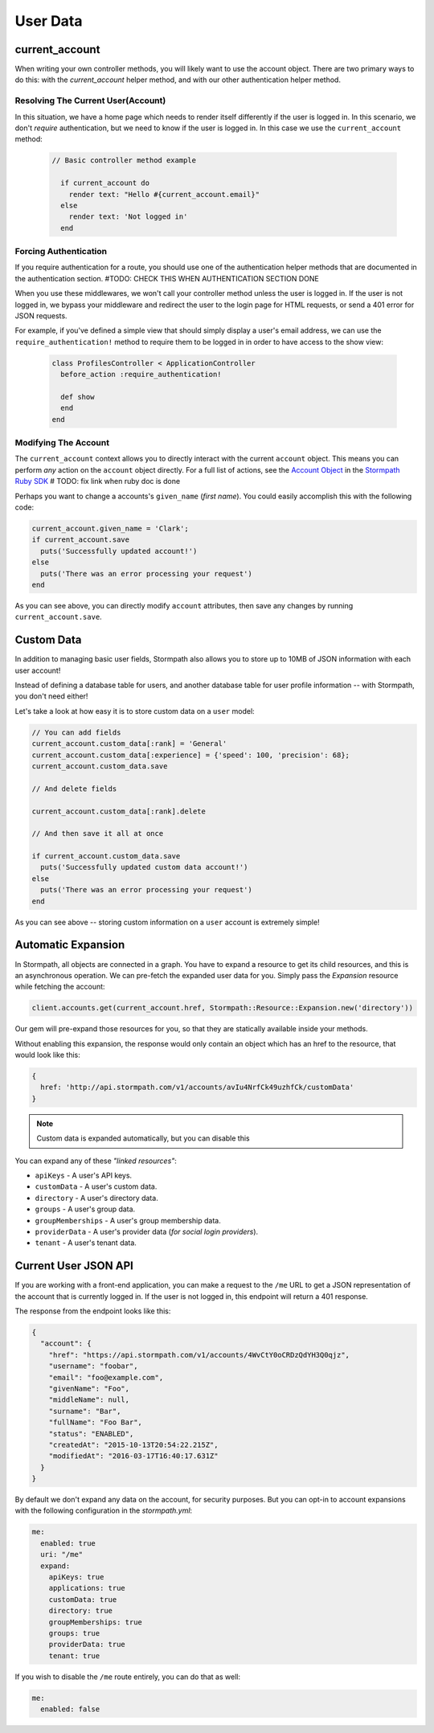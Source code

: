 .. _user_data:

User Data
=========


current_account
---------------

When writing your own controller methods, you will likely want to use
the account object. There are two primary ways to do this: with the `current_account`
helper method, and with our other authentication helper method.

Resolving The Current User(Account)
....................................

In this situation, we have a home page which needs to render itself differently
if the user is logged in.  In this scenario, we don't *require* authentication,
but we need to know if the user is logged in.  In this case we use the
``current_account`` method:

  .. code-block:: ruby

    // Basic controller method example

      if current_account do
        render text: "Hello #{current_account.email}"
      else
        render text: 'Not logged in'
      end


Forcing Authentication
......................

If you require authentication for a route, you should use one of the
authentication helper methods that are documented in the
authentication section. #TODO: CHECK THIS WHEN AUTHENTICATION SECTION DONE

When you use these middlewares, we won't call your controller method unless the
user is logged in.  If the user is not logged in, we bypass your middleware and
redirect the user to the login page for HTML requests, or send a 401 error for
JSON requests.

For example, if you've defined a simple view that should simply display a user's
email address, we can use the ``require_authentication!`` method to require them to be
logged in in order to have access to the show view:

  .. code-block:: ruby

      class ProfilesController < ApplicationController
        before_action :require_authentication!

        def show
        end
      end


Modifying The Account
......................

The ``current_account`` context allows you to directly interact with the current
``account`` object.  This means you can perform *any* action on the ``account`` object
directly.  For a full list of actions, see the `Account Object`_ in the `Stormpath Ruby SDK`_ # TODO: fix link when ruby doc is done

Perhaps you want to change a accounts's ``given_name`` (*first name*).  You could
easily accomplish this with the following code:

.. code-block:: ruby

    current_account.given_name = 'Clark';
    if current_account.save
      puts('Successfully updated account!')
    else
      puts('There was an error processing your request')
    end

As you can see above, you can directly modify ``account`` attributes, then
save any changes by running ``current_account.save``.


Custom Data
-----------

In addition to managing basic user fields, Stormpath also allows you to store
up to 10MB of JSON information with each user account!

Instead of defining a database table for users, and another database table for
user profile information -- with Stormpath, you don't need either!

Let's take a look at how easy it is to store custom data on a ``user``
model:

.. code-block:: ruby

    // You can add fields
    current_account.custom_data[:rank] = 'General'
    current_account.custom_data[:experience] = {'speed': 100, 'precision': 68};
    current_account.custom_data.save

    // And delete fields

    current_account.custom_data[:rank].delete

    // And then save it all at once

    if current_account.custom_data.save
      puts('Successfully updated custom data account!')
    else
      puts('There was an error processing your request')
    end

As you can see above -- storing custom information on a ``user`` account is
extremely simple!


Automatic Expansion
-------------------

In Stormpath, all objects are connected in a graph.  You
have to expand a resource to get its child resources, and this
is an asynchronous operation.  We can pre-fetch the expanded
user data for you.  Simply pass the `Expansion` resource while fetching the account:

.. code-block:: ruby

    client.accounts.get(current_account.href, Stormpath::Resource::Expansion.new('directory'))


Our gem will pre-expand those resources for you, so that
they are statically available inside your methods.

Without enabling this expansion, the response would only contain
an object which has an href to the resource, that would look
like this:

.. code-block:: javascript

    {
      href: 'http://api.stormpath.com/v1/accounts/avIu4NrfCk49uzhfCk/customData'
    }

.. note::

 Custom data is expanded automatically, but you can disable this

You can expand any of these *"linked resources"*:

- ``apiKeys`` - A user's API keys.
- ``customData`` - A user's custom data.
- ``directory`` - A user's directory data.
- ``groups`` - A user's group data.
- ``groupMemberships`` - A user's group membership data.
- ``providerData`` - A user's provider data (*for social login providers*).
- ``tenant`` - A user's tenant data.


Current User JSON API
---------------------

If you are working with a front-end application, you can make a request to the
``/me`` URL to get a JSON representation of the account that is currently
logged in.  If the user is not logged in, this endpoint will return a 401
response.

The response from the endpoint looks like this:

.. code-block:: javascript

  {
    "account": {
      "href": "https://api.stormpath.com/v1/accounts/4WvCtY0oCRDzQdYH3Q0qjz",
      "username": "foobar",
      "email": "foo@example.com",
      "givenName": "Foo",
      "middleName": null,
      "surname": "Bar",
      "fullName": "Foo Bar",
      "status": "ENABLED",
      "createdAt": "2015-10-13T20:54:22.215Z",
      "modifiedAt": "2016-03-17T16:40:17.631Z"
    }
  }

By default we don't expand any data on the account, for security purposes.  But
you can opt-in to account expansions with the following configuration in the *stormpath.yml*:

.. code-block:: ruby

    me:
      enabled: true
      uri: "/me"
      expand:
        apiKeys: true
        applications: true
        customData: true
        directory: true
        groupMemberships: true
        groups: true
        providerData: true
        tenant: true

If you wish to disable the ``/me`` route entirely, you can do that as well:

.. code-block:: ruby

    me:
      enabled: false


.. _Account Object: https://docs.stormpath.com/ruby/quickstart/
.. _Stormpath Ruby SDK: https://github.com/stormpath/stormpath-sdk-ruby
